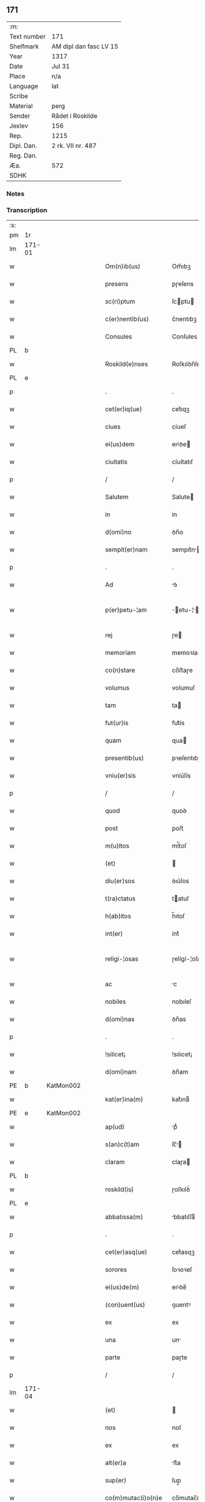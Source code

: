 ** 171
| :m:         |                        |
| Text number | 171                    |
| Shelfmark   | AM dipl dan fasc LV 15 |
| Year        | 1317                   |
| Date        | Jul 31                 |
| Place       | n/a                    |
| Language    | lat                    |
| Scribe      |                        |
| Material    | perg                   |
| Sender      | Rådet i Roskilde       |
| Jexlev      | 156                    |
| Rep.        | 1215                   |
| Dipl. Dan.  | 2 rk. VII nr. 487      |
| Reg. Dan.   |                        |
| Æa.         | 572                    |
| SDHK        |                        |

*** Notes


*** Transcription
| :s: |        |   |   |   |   |                       |              |   |   |   |   |     |   |   |    |               |
| pm  | 1r     |   |   |   |   |                       |              |   |   |   |   |     |   |   |    |               |
| lm  | 171-01 |   |   |   |   |                       |              |   |   |   |   |     |   |   |    |               |
| w   |        |   |   |   |   | Om(n)ib(us)           | Om̅ıbꝫ        |   |   |   |   | lat |   |   |    |        171-01 |
| w   |        |   |   |   |   | presens               | pɼeſens      |   |   |   |   | lat |   |   |    |        171-01 |
| w   |        |   |   |   |   | sc(ri)ptum            | ſcptu      |   |   |   |   | lat |   |   |    |        171-01 |
| w   |        |   |   |   |   | c(er)nentib(us)       | c͛nentıbꝫ     |   |   |   |   | lat |   |   |    |        171-01 |
| w   |        |   |   |   |   | Consules              | Conſules     |   |   |   |   | lat |   |   |    |        171-01 |
| PL  | b      |   |   |   |   |                       |              |   |   |   |   |     |   |   |    |               |
| w   |        |   |   |   |   | Roskild(e)nses        | Roſkılꝺn̅ſes  |   |   |   |   | lat |   |   |    |        171-01 |
| PL  | e      |   |   |   |   |                       |              |   |   |   |   |     |   |   |    |               |
| p   |        |   |   |   |   | .                     | .            |   |   |   |   | lat |   |   |    |        171-01 |
| w   |        |   |   |   |   | cet(er)iq(ue)         | cet͛ıqꝫ       |   |   |   |   | lat |   |   |    |        171-01 |
| w   |        |   |   |   |   | ciues                 | cíueſ        |   |   |   |   | lat |   |   |    |        171-01 |
| w   |        |   |   |   |   | ei(us)dem             | eıꝰꝺe       |   |   |   |   | lat |   |   |    |        171-01 |
| w   |        |   |   |   |   | ciuitatis             | cíuítatıſ    |   |   |   |   | lat |   |   |    |        171-01 |
| p   |        |   |   |   |   | /                     | /            |   |   |   |   | lat |   |   |    |        171-01 |
| w   |        |   |   |   |   | Salutem               | Salute      |   |   |   |   | lat |   |   |    |        171-01 |
| w   |        |   |   |   |   | in                    | ín           |   |   |   |   | lat |   |   |    |        171-01 |
| w   |        |   |   |   |   | d(omi)no              | ꝺn̅o          |   |   |   |   | lat |   |   |    |        171-01 |
| w   |        |   |   |   |   | sempit(er)nam         | sempıt͛n    |   |   |   |   | lat |   |   |    |        171-01 |
| p   |        |   |   |   |   | .                     | .            |   |   |   |   | lat |   |   |    |        171-01 |
| w   |        |   |   |   |   | Ad                    | ꝺ           |   |   |   |   | lat |   |   |    |        171-01 |
| w   |        |   |   |   |   | p(er)petu-¦am         | ̲etu-¦     |   |   |   |   | lat |   |   |    | 171-01—171-02 |
| w   |        |   |   |   |   | rej                   | ɼe          |   |   |   |   | lat |   |   |    |        171-02 |
| w   |        |   |   |   |   | memoriam              | memoꝛía     |   |   |   |   | lat |   |   |    |        171-02 |
| w   |        |   |   |   |   | co(n)stare            | co̅ﬅaɼe       |   |   |   |   | lat |   |   |    |        171-02 |
| w   |        |   |   |   |   | volumus               | volumuſ      |   |   |   |   | lat |   |   |    |        171-02 |
| w   |        |   |   |   |   | tam                   | ta          |   |   |   |   | lat |   |   |    |        171-02 |
| w   |        |   |   |   |   | fut(ur)is             | fut᷑ís        |   |   |   |   | lat |   |   |    |        171-02 |
| w   |        |   |   |   |   | quam                  | qua         |   |   |   |   | lat |   |   |    |        171-02 |
| w   |        |   |   |   |   | presentib(us)         | pꝛeſentıbꝫ   |   |   |   |   | lat |   |   |    |        171-02 |
| w   |        |   |   |   |   | vniu(er)sis           | vníu͛ſís      |   |   |   |   | lat |   |   |    |        171-02 |
| p   |        |   |   |   |   | /                     | /            |   |   |   |   | lat |   |   |    |        171-02 |
| w   |        |   |   |   |   | quod                  | quoꝺ         |   |   |   |   | lat |   |   |    |        171-02 |
| w   |        |   |   |   |   | post                  | poﬅ          |   |   |   |   | lat |   |   |    |        171-02 |
| w   |        |   |   |   |   | m(u)ltos              | ml̅toſ        |   |   |   |   | lat |   |   |    |        171-02 |
| w   |        |   |   |   |   | (et)                  |             |   |   |   |   | lat |   |   |    |        171-02 |
| w   |        |   |   |   |   | diu(er)sos            | ꝺıu͛ſos       |   |   |   |   | lat |   |   |    |        171-02 |
| w   |        |   |   |   |   | t(ra)ctatus           | tatuſ      |   |   |   |   | lat |   |   |    |        171-02 |
| w   |        |   |   |   |   | h(ab)itos             | h̅ıtoſ        |   |   |   |   | lat |   |   |    |        171-02 |
| w   |        |   |   |   |   | int(er)               | ínt͛          |   |   |   |   | lat |   |   |    |        171-02 |
| w   |        |   |   |   |   | religi-¦osas          | ɼelígí-¦oſaſ |   |   |   |   | lat |   |   |    | 171-02—171-03 |
| w   |        |   |   |   |   | ac                    | c           |   |   |   |   | lat |   |   |    |        171-03 |
| w   |        |   |   |   |   | nobiles               | nobıleſ      |   |   |   |   | lat |   |   |    |        171-03 |
| w   |        |   |   |   |   | d(omi)nas             | ꝺn̅as         |   |   |   |   | lat |   |   |    |        171-03 |
| p   |        |   |   |   |   | .                     | .            |   |   |   |   | lat |   |   |    |        171-03 |
| w   |        |   |   |   |   | !silicet¡             | !sılıcet¡    |   |   |   |   | lat |   |   |    |        171-03 |
| w   |        |   |   |   |   | d(omi)nam             | ꝺn̅am         |   |   |   |   | lat |   |   |    |        171-03 |
| PE  | b      | KatMon002  |   |   |   |                       |              |   |   |   |   |     |   |   |    |               |
| w   |        |   |   |   |   | kat(er)ina(m)         | kat͛ınaͫ       |   |   |   |   | lat |   |   |    |        171-03 |
| PE  | e      | KatMon002  |   |   |   |                       |              |   |   |   |   |     |   |   |    |               |
| w   |        |   |   |   |   | ap(ud)                | pᷘ           |   |   |   |   | lat |   |   |    |        171-03 |
| w   |        |   |   |   |   | s(an)c(t)am           | ſc̅         |   |   |   |   | lat |   |   |    |        171-03 |
| w   |        |   |   |   |   | claram                | claɼa       |   |   |   |   | lat |   |   |    |        171-03 |
| PL  | b      |   |   |   |   |                       |              |   |   |   |   |     |   |   |    |               |
| w   |        |   |   |   |   | roskild(is)           | ɼoſkılꝺ͛      |   |   |   |   | lat |   |   |    |        171-03 |
| PL  | e      |   |   |   |   |                       |              |   |   |   |   |     |   |   |    |               |
| w   |        |   |   |   |   | abbatissa(m)          | bbatıſſaͫ    |   |   |   |   | lat |   |   |    |        171-03 |
| p   |        |   |   |   |   | .                     | .            |   |   |   |   | lat |   |   |    |        171-03 |
| w   |        |   |   |   |   | cet(er)asq(ue)        | cet͛asqꝫ      |   |   |   |   | lat |   |   |    |        171-03 |
| w   |        |   |   |   |   | sorores               | ſoꝛoꝛeſ      |   |   |   |   | lat |   |   |    |        171-03 |
| w   |        |   |   |   |   | ei(us)de(m)           | eıꝰꝺe̅        |   |   |   |   | lat |   |   |    |        171-03 |
| w   |        |   |   |   |   | (con)uent(us)         | ꝯuentꝰ       |   |   |   |   | lat |   |   |    |        171-03 |
| w   |        |   |   |   |   | ex                    | ex           |   |   |   |   | lat |   |   |    |        171-03 |
| w   |        |   |   |   |   | una                   | un          |   |   |   |   | lat |   |   |    |        171-03 |
| w   |        |   |   |   |   | parte                 | paɼte        |   |   |   |   | lat |   |   |    |        171-03 |
| p   |        |   |   |   |   | /                     | /            |   |   |   |   | lat |   |   |    |        171-03 |
| lm  | 171-04 |   |   |   |   |                       |              |   |   |   |   |     |   |   |    |               |
| w   |        |   |   |   |   | (et)                  |             |   |   |   |   | lat |   |   |    |        171-04 |
| w   |        |   |   |   |   | nos                   | noſ          |   |   |   |   | lat |   |   |    |        171-04 |
| w   |        |   |   |   |   | ex                    | ex           |   |   |   |   | lat |   |   |    |        171-04 |
| w   |        |   |   |   |   | alt(er)a              | lt͛a         |   |   |   |   | lat |   |   |    |        171-04 |
| w   |        |   |   |   |   | sup(er)               | ſup̲          |   |   |   |   | lat |   |   |    |        171-04 |
| w   |        |   |   |   |   | co(m)mutac(i)o(n)e    | co̅mutac̅oe    |   |   |   |   | lat |   |   |    |        171-04 |
| w   |        |   |   |   |   | q(ua)rumda(m)         | qɼuꝺaͫ      |   |   |   |   | lat |   |   |    |        171-04 |
| w   |        |   |   |   |   | t(er)rar(um)          | t͛ɼaꝝ         |   |   |   |   | lat |   |   |    |        171-04 |
| w   |        |   |   |   |   | ip(s)is               | ıp̅ıs         |   |   |   |   | lat |   |   |    |        171-04 |
| w   |        |   |   |   |   | sororib(us)           | ſoꝛoꝛıbꝫ     |   |   |   |   | lat |   |   |    |        171-04 |
| w   |        |   |   |   |   | attine(n)ciu(m)       | attíne̅cíu̅    |   |   |   |   | lat |   |   |    |        171-04 |
| w   |        |   |   |   |   | facienda              | facıenꝺa     |   |   |   |   | lat |   |   |    |        171-04 |
| p   |        |   |   |   |   | /                     | /            |   |   |   |   | lat |   |   |    |        171-04 |
| w   |        |   |   |   |   | p(ro)                 | ꝓ            |   |   |   |   | lat |   |   |    |        171-04 |
| w   |        |   |   |   |   | t(er)ris              | t͛ɼíſ         |   |   |   |   | lat |   |   |    |        171-04 |
| w   |        |   |   |   |   | n(ost)ris             | nɼ̅ıs         |   |   |   |   | lat |   |   |    |        171-04 |
| w   |        |   |   |   |   | ad                    | ꝺ           |   |   |   |   | lat |   |   |    |        171-04 |
| w   |        |   |   |   |   | aq(ui)lonem           | qlone     |   |   |   |   | lat |   |   |    |        171-04 |
| w   |        |   |   |   |   | a                     |             |   |   |   |   | lat |   |   |    |        171-04 |
| w   |        |   |   |   |   | claust(ro)            | clauﬅͦ        |   |   |   |   | lat |   |   |    |        171-04 |
| w   |        |   |   |   |   | ad                    | ꝺ           |   |   |   |   | lat |   |   |    |        171-04 |
| w   |        |   |   |   |   | m(er)idie(m)          | m͛íꝺíeͫ        |   |   |   |   | lat |   |   |    |        171-04 |
| lm  | 171-05 |   |   |   |   |                       |              |   |   |   |   |     |   |   |    |               |
| w   |        |   |   |   |   | (et)                  |             |   |   |   |   | lat |   |   |    |        171-05 |
| w   |        |   |   |   |   | ubicu(n)q(ue)         | ubícu̅qꝫ      |   |   |   |   | lat |   |   |    |        171-05 |
| w   |        |   |   |   |   | infra                 | ínfra        |   |   |   |   | lat |   |   |    |        171-05 |
| w   |        |   |   |   |   | septa                 | ſept        |   |   |   |   | lat |   |   |    |        171-05 |
| w   |        |   |   |   |   | q(ua)tuor             | qtuoꝛ       |   |   |   |   | lat |   |   |    |        171-05 |
| w   |        |   |   |   |   | angulor(um)           | nguloꝝ      |   |   |   |   | lat |   |   |    |        171-05 |
| w   |        |   |   |   |   | sup(ra)d(i)c(t)aru(m) | ſupꝺc̅aɼuͫ    |   |   |   |   | lat |   |   |    |        171-05 |
| w   |        |   |   |   |   | soror(um)             | ſoꝛoꝝ        |   |   |   |   | lat |   |   |    |        171-05 |
| w   |        |   |   |   |   | adiacentib(us)        | ꝺıacentıbꝫ  |   |   |   |   | lat |   |   |    |        171-05 |
| w   |        |   |   |   |   | v(e)l                 | ỽl̅           |   |   |   |   | lat |   |   |    |        171-05 |
| w   |        |   |   |   |   | ad                    | ꝺ           |   |   |   |   | lat |   |   |    |        171-05 |
| w   |        |   |   |   |   | nos                   | noſ          |   |   |   |   | lat |   |   |    |        171-05 |
| w   |        |   |   |   |   | sp(ec)tantib(us)      | ſpͨtantıbꝫ    |   |   |   |   | lat |   |   |    |        171-05 |
| p   |        |   |   |   |   | /                     | /            |   |   |   |   | lat |   |   |    |        171-05 |
| w   |        |   |   |   |   | nos                   | noſ          |   |   |   |   | lat |   |   |    |        171-05 |
| w   |        |   |   |   |   | vtilitate(m)          | vtılıtate̅    |   |   |   |   | lat |   |   |    |        171-05 |
| w   |        |   |   |   |   | ciuitatis             | cíuítatíſ    |   |   |   |   | lat |   |   |    |        171-05 |
| w   |        |   |   |   |   | n(ost)re              | nɼ̅e          |   |   |   |   | lat |   |   |    |        171-05 |
| p   |        |   |   |   |   | /                     | /            |   |   |   |   | lat |   |   |    |        171-05 |
| w   |        |   |   |   |   | ac                    | c           |   |   |   |   | lat |   |   |    |        171-05 |
| w   |        |   |   |   |   | suc¦cessor(um)        | ſuc¦ceſſoꝝ   |   |   |   |   | lat |   |   |    | 171-05—171-06 |
| w   |        |   |   |   |   | n(ost)ror(um)         | nɼ͛oꝝ         |   |   |   |   | lat |   |   |    |        171-06 |
| w   |        |   |   |   |   | attenci(us)           | ttencıꝰ     |   |   |   |   | lat |   |   |    |        171-06 |
| w   |        |   |   |   |   | pensa(n)tes           | penſ̅tes     |   |   |   |   | lat |   |   |    |        171-06 |
| p   |        |   |   |   |   | /                     | /            |   |   |   |   | lat |   |   |    |        171-06 |
| w   |        |   |   |   |   | ex                    | ex           |   |   |   |   | lat |   |   |    |        171-06 |
| w   |        |   |   |   |   | (con)sensu            | ꝯſenſu       |   |   |   |   | lat |   |   |    |        171-06 |
| w   |        |   |   |   |   | (et)                  |             |   |   |   |   | lat |   |   |    |        171-06 |
| w   |        |   |   |   |   | lic(e)ncia            | lícn̅cıa      |   |   |   |   | lat |   |   |    |        171-06 |
| w   |        |   |   |   |   | (con)sulu(m)          | ꝯſulu̅        |   |   |   |   | lat |   |   |    |        171-06 |
| p   |        |   |   |   |   | .                     | .            |   |   |   |   | lat |   |   |    |        171-06 |
| w   |        |   |   |   |   | Et                    | t           |   |   |   |   | lat |   |   |    |        171-06 |
| w   |        |   |   |   |   | o(mn)iu(m)            | oı̅uͫ          |   |   |   |   | lat |   |   |    |        171-06 |
| w   |        |   |   |   |   | ciuium                | cíuıu       |   |   |   |   | lat |   |   |    |        171-06 |
| w   |        |   |   |   |   | d(i)c(t)am            | ꝺc̅a         |   |   |   |   | lat |   |   |    |        171-06 |
| w   |        |   |   |   |   | comutac(i)one(m)      | comutc̅oneͫ   |   |   |   |   | lat |   |   |    |        171-06 |
| w   |        |   |   |   |   | vnanimit(er)          | vnanímít͛     |   |   |   |   | lat |   |   |    |        171-06 |
| w   |        |   |   |   |   | nullo                 | nullo        |   |   |   |   | lat |   |   |    |        171-06 |
| w   |        |   |   |   |   | n(ost)r(u)m           | nɼ͛          |   |   |   |   | lat |   |   |    |        171-06 |
| w   |        |   |   |   |   | (con)t(ra)dice(n)te   | ꝯtꝺíce̅te    |   |   |   |   | lat |   |   |    |        171-06 |
| lm  | 171-07 |   |   |   |   |                       |              |   |   |   |   |     |   |   |    |               |
| w   |        |   |   |   |   | admisim(us)           | ꝺmíſím᷒      |   |   |   |   | lat |   |   |    |        171-07 |
| w   |        |   |   |   |   | (et)                  |             |   |   |   |   | lat |   |   |    |        171-07 |
| w   |        |   |   |   |   | (con)cessim(us)       | ꝯceſſím᷒      |   |   |   |   | lat |   |   |    |        171-07 |
| w   |        |   |   |   |   | i(n)                  | ı̅            |   |   |   |   | lat |   |   |    |        171-07 |
| w   |        |   |   |   |   | hu(n)c                | hu̅c          |   |   |   |   | lat |   |   |    |        171-07 |
| w   |        |   |   |   |   | modu(m)               | moꝺu̅         |   |   |   |   | lat |   |   |    |        171-07 |
| p   |        |   |   |   |   | .                     | .            |   |   |   |   | lat |   |   |    |        171-07 |
| w   |        |   |   |   |   | Videlicet             | Vıꝺelícet    |   |   |   |   | lat |   |   |    |        171-07 |
| w   |        |   |   |   |   | ut                    | ut           |   |   |   |   | lat |   |   |    |        171-07 |
| w   |        |   |   |   |   | sup(ra)d(i)c(t)e      | ſupꝺc̅e      |   |   |   |   | lat |   |   |    |        171-07 |
| w   |        |   |   |   |   | t(er)re               | t͛ɼe          |   |   |   |   | lat |   |   |    |        171-07 |
| w   |        |   |   |   |   | cu(m)                 | cu̅           |   |   |   |   | lat |   |   |    |        171-07 |
| w   |        |   |   |   |   | om(n)ib(us)           | om̅ıbꝫ        |   |   |   |   | lat |   |   |    |        171-07 |
| w   |        |   |   |   |   | jurib(us)             | ȷuɼıbꝫ       |   |   |   |   | lat |   |   |    |        171-07 |
| w   |        |   |   |   |   | (et)                  |             |   |   |   |   | lat |   |   |    |        171-07 |
| w   |        |   |   |   |   | attine(n)tiis         | ttıne̅tííſ   |   |   |   |   | lat |   |   |    |        171-07 |
| w   |        |   |   |   |   | p(re)d(i)c(t)is       | p̅ꝺc̅ıs        |   |   |   |   | lat |   |   |    |        171-07 |
| w   |        |   |   |   |   | Sororib(us)           | Soꝛoꝛıbꝫ     |   |   |   |   | lat |   |   |    |        171-07 |
| w   |        |   |   |   |   | i(n)teg(ra)lit(er)    | ı̅teglıt͛     |   |   |   |   | lat |   |   |    |        171-07 |
| w   |        |   |   |   |   | ceda(n)t              | ceꝺa̅t        |   |   |   |   | lat |   |   |    |        171-07 |
| w   |        |   |   |   |   | ju-¦re                | ȷu-¦re       |   |   |   |   | lat |   |   |    | 171-07—171-08 |
| w   |        |   |   |   |   | p(er)petuo            | ̲etuo        |   |   |   |   | lat |   |   |    |        171-08 |
| w   |        |   |   |   |   | possid(e)nde          | poſſıꝺn̅ꝺe    |   |   |   |   | lat |   |   |    |        171-08 |
| w   |        |   |   |   |   | Jn                    | Jn           |   |   |   |   | lat |   |   |    |        171-08 |
| w   |        |   |   |   |   | q(ua)ru(m)            | qɼuͫ         |   |   |   |   | lat |   |   |    |        171-08 |
| w   |        |   |   |   |   | restituc(i)one        | ɼeﬅítuc̅one   |   |   |   |   | lat |   |   |    |        171-08 |
| w   |        |   |   |   |   | (et)                  |             |   |   |   |   | lat |   |   |    |        171-08 |
| w   |        |   |   |   |   | refusione             | ɼefuſíone    |   |   |   |   | lat |   |   |    |        171-08 |
| w   |        |   |   |   |   | memoratar(um)         | memoꝛtaꝝ    |   |   |   |   | lat |   |   |    |        171-08 |
| w   |        |   |   |   |   | t(er)rar(um)          | t͛ɼaꝝ         |   |   |   |   | lat |   |   |    |        171-08 |
| w   |        |   |   |   |   | nob(is)               | nob̅          |   |   |   |   | lat |   |   |    |        171-08 |
| w   |        |   |   |   |   | duas                  | ꝺuaſ         |   |   |   |   | lat |   |   |    |        171-08 |
| w   |        |   |   |   |   | c(ur)ias              | c᷑ís         |   |   |   |   | lat |   |   |    |        171-08 |
| w   |        |   |   |   |   | cu(m)                 | cu̅           |   |   |   |   | lat |   |   |    |        171-08 |
| w   |        |   |   |   |   | fundis                | funꝺís       |   |   |   |   | lat |   |   |    |        171-08 |
| w   |        |   |   |   |   | (et)                  |             |   |   |   |   | lat |   |   |    |        171-08 |
| w   |        |   |   |   |   | om(n)ib(us)           | om̅íbꝫ        |   |   |   |   | lat |   |   |    |        171-08 |
| w   |        |   |   |   |   | attine(n)ciis         | ttíne̅cííſ   |   |   |   |   | lat |   |   |    |        171-08 |
| w   |        |   |   |   |   | que                   | que          |   |   |   |   | lat |   |   |    |        171-08 |
| lm  | 171-09 |   |   |   |   |                       |              |   |   |   |   |     |   |   |    |               |
| w   |        |   |   |   |   | nob(is)               | nob̅          |   |   |   |   | lat |   |   |    |        171-09 |
| w   |        |   |   |   |   | jure                  | uɼe         |   |   |   |   | lat |   |   |    |        171-09 |
| w   |        |   |   |   |   | possessionis          | poſſeſſíonís |   |   |   |   | lat |   |   |    |        171-09 |
| w   |        |   |   |   |   | deb(e)nt(ur)          | ꝺebn̅t᷑        |   |   |   |   | lat |   |   |    |        171-09 |
| p   |        |   |   |   |   | .                     | .            |   |   |   |   | lat |   |   |    |        171-09 |
| w   |        |   |   |   |   | (et)                  |             |   |   |   |   | lat |   |   |    |        171-09 |
| w   |        |   |   |   |   | vnu(m)                | vnuͫ          |   |   |   |   | lat |   |   |    |        171-09 |
| w   |        |   |   |   |   | fu(n)du(m)            | fu̅ꝺuͫ         |   |   |   |   | lat |   |   |    |        171-09 |
| w   |        |   |   |   |   | sine                  | ſíne         |   |   |   |   | lat |   |   |    |        171-09 |
| w   |        |   |   |   |   | domib(us)             | ꝺomíbꝫ       |   |   |   |   | lat |   |   |    |        171-09 |
| w   |        |   |   |   |   | i(n)                  | ı̅            |   |   |   |   | lat |   |   |    |        171-09 |
| PL  | b      |   |   |   |   |                       |              |   |   |   |   |     |   |   |    |               |
| w   |        |   |   |   |   | Windebothe            | Wínꝺebothe   |   |   |   |   | lat |   |   |    |        171-09 |
| PL  | e      |   |   |   |   |                       |              |   |   |   |   |     |   |   |    |               |
| p   |        |   |   |   |   | .                     | .            |   |   |   |   | lat |   |   |    |        171-09 |
| w   |        |   |   |   |   | ac                    | c           |   |   |   |   | lat |   |   |    |        171-09 |
| w   |        |   |   |   |   | vnu(m)                | vnu̅          |   |   |   |   | lat |   |   |    |        171-09 |
| w   |        |   |   |   |   | agru(m)               | gɼuͫ         |   |   |   |   | lat |   |   |    |        171-09 |
| w   |        |   |   |   |   | ad                    | ꝺ           |   |   |   |   | lat |   |   | =  |        171-09 |
| w   |        |   |   |   |   | orientem              | oꝛıente     |   |   |   |   | lat |   |   | == |        171-09 |
| w   |        |   |   |   |   | ab                    | b           |   |   |   |   | lat |   |   |    |        171-09 |
| w   |        |   |   |   |   | ecc(lesi)a            | ecc̅         |   |   |   |   | lat |   |   |    |        171-09 |
| w   |        |   |   |   |   | s(an)c(t)i            | ſc̅ı          |   |   |   |   | lat |   |   |    |        171-09 |
| w   |        |   |   |   |   | petri                 | petɼı        |   |   |   |   | lat |   |   |    |        171-09 |
| w   |        |   |   |   |   | situa-¦tum            | ſıtu-¦tu   |   |   |   |   | lat |   |   |    | 171-09—171-10 |
| w   |        |   |   |   |   | feceru(n)t            | feceɼu̅t      |   |   |   |   | lat |   |   |    |        171-10 |
| w   |        |   |   |   |   | assignari             | ſſıgnɼí    |   |   |   |   | lat |   |   |    |        171-10 |
| w   |        |   |   |   |   | p(re)d(i)c(t)e        | p̅ꝺc̅e         |   |   |   |   | lat |   |   |    |        171-10 |
| w   |        |   |   |   |   | Sorores               | Soꝛoꝛeſ      |   |   |   |   | lat |   |   |    |        171-10 |
| w   |        |   |   |   |   | ac                    | c           |   |   |   |   | lat |   |   |    |        171-10 |
| w   |        |   |   |   |   | in                    | ín           |   |   |   |   | lat |   |   |    |        171-10 |
| w   |        |   |   |   |   | placito               | plcíto      |   |   |   |   | lat |   |   |    |        171-10 |
| w   |        |   |   |   |   | n(ost)re              | nɼ͛e          |   |   |   |   | lat |   |   |    |        171-10 |
| w   |        |   |   |   |   | ciuitatis             | cíuıttís    |   |   |   |   | lat |   |   |    |        171-10 |
| w   |        |   |   |   |   | p(er)                 | p̲            |   |   |   |   | lat |   |   |    |        171-10 |
| w   |        |   |   |   |   | aduocatu(m)           | ꝺuoctuͫ     |   |   |   |   | lat |   |   |    |        171-10 |
| w   |        |   |   |   |   | (et)                  |             |   |   |   |   | lat |   |   |    |        171-10 |
| w   |        |   |   |   |   | p(ro)c(ur)atorem      | ꝓc᷑toꝛe     |   |   |   |   | lat |   |   |    |        171-10 |
| w   |        |   |   |   |   | earumdem              | eɼumꝺe     |   |   |   |   | lat |   |   |    |        171-10 |
| w   |        |   |   |   |   | scotarj               | ſcotɼ      |   |   |   |   | lat |   |   |    |        171-10 |
| p   |        |   |   |   |   | /                     | /            |   |   |   |   | lat |   |   |    |        171-10 |
| w   |        |   |   |   |   | in                    | ın           |   |   |   |   | lat |   |   |    |        171-10 |
| w   |        |   |   |   |   | Cui(us)               | Cuıꝰ         |   |   |   |   | lat |   |   |    |        171-10 |
| lm  | 171-11 |   |   |   |   |                       |              |   |   |   |   |     |   |   |    |               |
| w   |        |   |   |   |   | rej                   | ɼe          |   |   |   |   | lat |   |   |    |        171-11 |
| w   |        |   |   |   |   | Testimoniu(m)         | Teﬅímoníuͫ    |   |   |   |   | lat |   |   |    |        171-11 |
| w   |        |   |   |   |   | Sigillu(m)            | Sıgılluͫ      |   |   |   |   | lat |   |   |    |        171-11 |
| w   |        |   |   |   |   | Venerabilis           | Veneɼabılís  |   |   |   |   | lat |   |   |    |        171-11 |
| w   |        |   |   |   |   | P(at)ris              | Pꝛ̅ıs         |   |   |   |   | lat |   |   |    |        171-11 |
| w   |        |   |   |   |   | D(omi)nj              | Dn̅          |   |   |   |   | lat |   |   |    |        171-11 |
| PE  | b      | OluEps001  |   |   |   |                       |              |   |   |   |   |     |   |   |    |               |
| w   |        |   |   |   |   | Olauj                 | Olu        |   |   |   |   | lat |   |   |    |        171-11 |
| PE  | e      | OluEps001  |   |   |   |                       |              |   |   |   |   |     |   |   |    |               |
| PL  | b      |   |   |   |   |                       |              |   |   |   |   |     |   |   |    |               |
| w   |        |   |   |   |   | Roskild(e)n(sis)      | Roſkılꝺn͛     |   |   |   |   | lat |   |   |    |        171-11 |
| PL  | e      |   |   |   |   |                       |              |   |   |   |   |     |   |   |    |               |
| w   |        |   |   |   |   | ep(iscop)j            | ep̅          |   |   |   |   | lat |   |   |    |        171-11 |
| p   |        |   |   |   |   | /                     | /            |   |   |   |   | lat |   |   |    |        171-11 |
| w   |        |   |   |   |   | Vna                   | Vn          |   |   |   |   | lat |   |   |    |        171-11 |
| w   |        |   |   |   |   | cu(m)                 | cu̅           |   |   |   |   | lat |   |   |    |        171-11 |
| w   |        |   |   |   |   | sigillo               | ſıgıllo      |   |   |   |   | lat |   |   |    |        171-11 |
| w   |        |   |   |   |   | cap(itu)lj            | c̅plȷ        |   |   |   |   | lat |   |   |    |        171-11 |
| w   |        |   |   |   |   | !silic(et)¡           | !ſılıcꝫ¡     |   |   |   |   | lat |   |   |    |        171-11 |
| w   |        |   |   |   |   | d(omi)nor(um)         | ꝺn̅oꝝ         |   |   |   |   | lat |   |   |    |        171-11 |
| w   |        |   |   |   |   | canoni¦cor(um)        | cnoní¦coꝝ   |   |   |   |   | lat |   |   |    | 171-11—171-12 |
| PL  | b      |   |   |   |   |                       |              |   |   |   |   |     |   |   |    |               |
| w   |        |   |   |   |   | Roskild(e)n(sis)      | Roſkılꝺn͛     |   |   |   |   | lat |   |   |    |        171-12 |
| PL  | e      |   |   |   |   |                       |              |   |   |   |   |     |   |   |    |               |
| w   |        |   |   |   |   | Ecc(lesi)e            | cc̅e         |   |   |   |   | lat |   |   |    |        171-12 |
| p   |        |   |   |   |   | /                     | /            |   |   |   |   | lat |   |   |    |        171-12 |
| w   |        |   |   |   |   | Et                    | t           |   |   |   |   | lat |   |   |    |        171-12 |
| w   |        |   |   |   |   | Sigillu(m)            | Sıgıllu̅      |   |   |   |   | lat |   |   |    |        171-12 |
| w   |        |   |   |   |   | Ciuitatis             | Cíuíttís    |   |   |   |   | lat |   |   |    |        171-12 |
| w   |        |   |   |   |   | n(ost)re              | nɼ͛e          |   |   |   |   | lat |   |   |    |        171-12 |
| w   |        |   |   |   |   | duxim(us)             | ꝺuxím᷒        |   |   |   |   | lat |   |   |    |        171-12 |
| w   |        |   |   |   |   | Presentib(us)         | Pꝛeſentıbꝫ   |   |   |   |   | lat |   |   |    |        171-12 |
| w   |        |   |   |   |   | apponenda             | onenꝺ     |   |   |   |   | lat |   |   |    |        171-12 |
| p   |        |   |   |   |   | /                     | /            |   |   |   |   | lat |   |   |    |        171-12 |
| w   |        |   |   |   |   | Datu(m)               | Dtuͫ         |   |   |   |   | lat |   |   |    |        171-12 |
| w   |        |   |   |   |   | anno                  | nno         |   |   |   |   | lat |   |   |    |        171-12 |
| w   |        |   |   |   |   | d(omi)nj              | ꝺn̅          |   |   |   |   | lat |   |   |    |        171-12 |
| p   |        |   |   |   |   | .                     | .            |   |   |   |   | lat |   |   |    |        171-12 |
| n   |        |   |   |   |   | mͦ                     | ͦ            |   |   |   |   | lat |   |   |    |        171-12 |
| p   |        |   |   |   |   | .                     | .            |   |   |   |   | lat |   |   |    |        171-12 |
| n   |        |   |   |   |   | cccͦ                   | ccͦc          |   |   |   |   | lat |   |   |    |        171-12 |
| p   |        |   |   |   |   | .                     | .            |   |   |   |   | lat |   |   |    |        171-12 |
| lm  | 171-13 |   |   |   |   |                       |              |   |   |   |   |     |   |   |    |               |
| n   |        |   |   |   |   | xvijͦ                  | xvíͦ         |   |   |   |   | lat |   |   |    |        171-13 |
| p   |        |   |   |   |   | .                     | .            |   |   |   |   | lat |   |   |    |        171-13 |
| w   |        |   |   |   |   | Pridie                | Pꝛıꝺíe       |   |   |   |   | lat |   |   |    |        171-13 |
| w   |        |   |   |   |   | k(a)l(endas)          | kl̅           |   |   |   |   | lat |   |   |    |        171-13 |
| w   |        |   |   |   |   | Augustj               | uguﬅ       |   |   |   |   | lat |   |   |    |        171-13 |
| :e: |        |   |   |   |   |                       |              |   |   |   |   |     |   |   |    |               |
